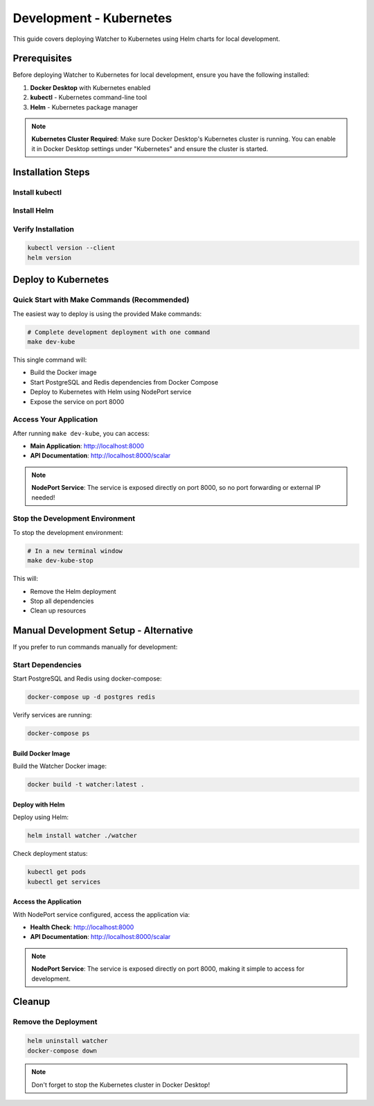Development - Kubernetes
=======================

This guide covers deploying Watcher to Kubernetes using Helm charts for local development.

Prerequisites
-------------

Before deploying Watcher to Kubernetes for local development, 
ensure you have the following installed:

1. **Docker Desktop** with Kubernetes enabled
2. **kubectl** - Kubernetes command-line tool
3. **Helm** - Kubernetes package manager

.. note::
   **Kubernetes Cluster Required**: Make sure Docker Desktop's Kubernetes cluster is running. 
   You can enable it in Docker Desktop settings under "Kubernetes" and ensure the cluster is started.

Installation Steps
------------------

Install kubectl
~~~~~~~~~~~~~~~

.. tabs::

   .. tab:: macOS (Homebrew)

      .. code-block:: bash

         brew install kubectl

   .. tab:: Linux

      .. code-block:: bash

         curl -LO "https://dl.k8s.io/release/$(curl -L -s https://dl.k8s.io/release/stable.txt)/bin/linux/amd64/kubectl"
         sudo install -o root -g root -m 0755 kubectl /usr/local/bin/kubectl

   .. tab:: Windows (Chocolatey)

      .. code-block:: bash

         choco install kubernetes-cli

Install Helm
~~~~~~~~~~~~

.. tabs::

   .. tab:: macOS/Linux

      .. code-block:: bash

         curl https://raw.githubusercontent.com/helm/helm/main/scripts/get-helm-3 | bash

   .. tab:: Windows (Chocolatey)

      .. code-block:: bash

         choco install kubernetes-helm

Verify Installation
~~~~~~~~~~~~~~~~~~~

.. code-block:: bash

   kubectl version --client
   helm version

Deploy to Kubernetes
--------------------

Quick Start with Make Commands (Recommended)
~~~~~~~~~~~~~~~~~~~~~~~~~~~~~~~~~~~~~~~~~~~~

The easiest way to deploy is using the provided Make commands:

.. code-block:: bash

   # Complete development deployment with one command
   make dev-kube

This single command will:

- Build the Docker image
- Start PostgreSQL and Redis dependencies from Docker Compose
- Deploy to Kubernetes with Helm using NodePort service
- Expose the service on port 8000

Access Your Application
~~~~~~~~~~~~~~~~~~~~~~~

After running ``make dev-kube``, you can access:

- **Main Application**: http://localhost:8000
- **API Documentation**: http://localhost:8000/scalar

.. note::
   **NodePort Service**: The service is exposed directly on port 8000, so no port forwarding or external IP needed!

Stop the Development Environment
~~~~~~~~~~~~~~~~~~~~~~~~~~~~~~~~

To stop the development environment:

.. code-block:: bash

   # In a new terminal window
   make dev-kube-stop

This will:

- Remove the Helm deployment
- Stop all dependencies
- Clean up resources

Manual Development Setup - Alternative
--------------------------------------

If you prefer to run commands manually for development:

Start Dependencies
~~~~~~~~~~~~~~~~~~

Start PostgreSQL and Redis using docker-compose:

.. code-block:: bash

   docker-compose up -d postgres redis

Verify services are running:

.. code-block:: bash

   docker-compose ps

Build Docker Image
^^^^^^^^^^^^^^^^^^

Build the Watcher Docker image:

.. code-block:: bash

   docker build -t watcher:latest .

Deploy with Helm
^^^^^^^^^^^^^^^^^

Deploy using Helm:

.. code-block:: bash

   helm install watcher ./watcher

Check deployment status:

.. code-block:: bash

   kubectl get pods
   kubectl get services

Access the Application
^^^^^^^^^^^^^^^^^^^^^^

With NodePort service configured, access the application via:

- **Health Check**: http://localhost:8000
- **API Documentation**: http://localhost:8000/scalar

.. note::
   **NodePort Service**: The service is exposed directly on port 8000, making it simple to access for development.

Cleanup
-------

Remove the Deployment
~~~~~~~~~~~~~~~~~~~~~

.. code-block:: bash

   helm uninstall watcher
   docker-compose down

.. note::
   Don't forget to stop the Kubernetes cluster in Docker Desktop!